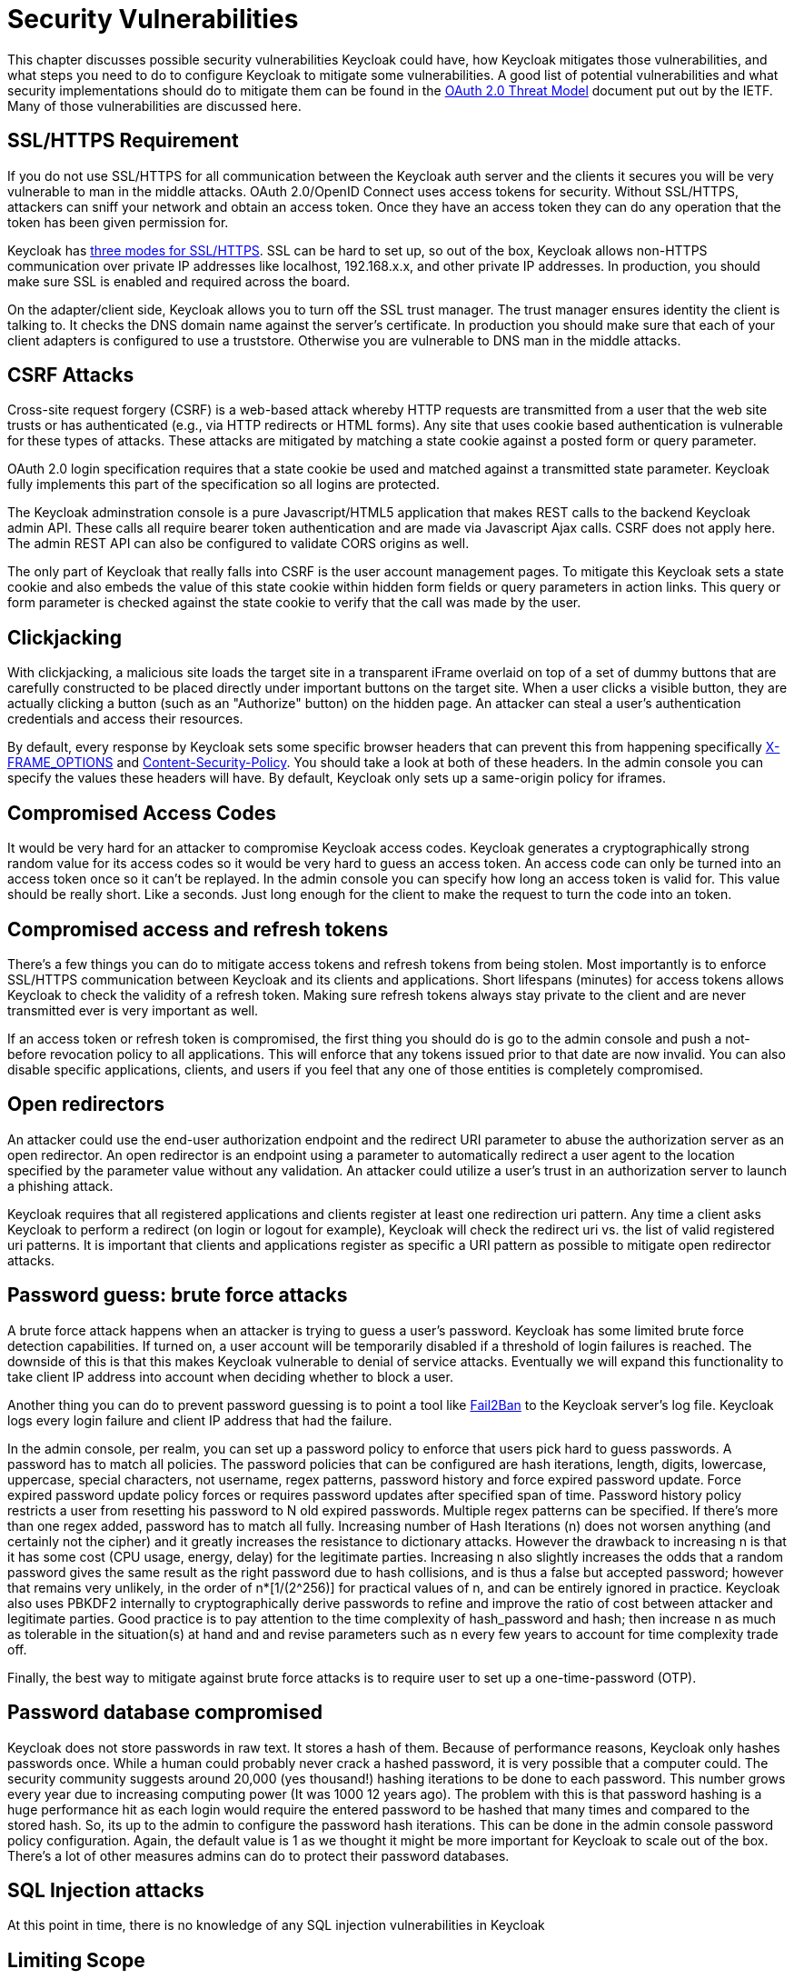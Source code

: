 = Security Vulnerabilities

This chapter discusses possible security vulnerabilities Keycloak could have, how Keycloak mitigates those vulnerabilities, and what steps you need to do to configure Keycloak to mitigate some vulnerabilities.
A good list of potential vulnerabilities and what security implementations should do to mitigate them can be found in the http://tools.ietf.org/html/rfc6819[OAuth 2.0 Threat Model] document put out by the IETF.
Many of those vulnerabilities are discussed here. 

== SSL/HTTPS Requirement

If you do not use SSL/HTTPS for all communication between the Keycloak auth server and the clients it secures you will be very vulnerable to man in the middle attacks.
OAuth 2.0/OpenID Connect uses access tokens for security.
Without SSL/HTTPS, attackers can sniff your network and obtain an access token.
Once they have an access token they can do any operation that the token has been given permission for. 

Keycloak has <<_ssl_modes,three modes for SSL/HTTPS>>.
SSL can be hard to set up, so out of the box, Keycloak allows non-HTTPS communication over private IP addresses like localhost, 192.168.x.x, and other private IP addresses.
In production, you should make sure SSL is enabled and required across the board. 

On the adapter/client side, Keycloak allows you to turn off the SSL trust manager.
The trust manager ensures identity the client is talking to.
It checks the DNS domain name against the server's certificate.
In production you should make sure that each of your client adapters is configured to use a truststore.
Otherwise you are vulnerable to DNS man in the middle attacks. 

== CSRF Attacks

Cross-site request forgery (CSRF) is a web-based attack whereby HTTP requests are transmitted from a user that the web site trusts or has authenticated (e.g., via HTTP redirects or HTML forms).  Any site that uses cookie based authentication is vulnerable for these types of attacks.
These attacks are mitigated by matching a state cookie against a posted form or query parameter. 

OAuth 2.0 login specification requires that a state cookie be used and matched against a transmitted state parameter.
Keycloak fully implements this part of the specification so all logins are protected. 

The Keycloak adminstration console is a pure Javascript/HTML5 application that makes REST calls to the backend Keycloak admin API.
These calls all require bearer token authentication and are made via Javascript Ajax calls.
CSRF does not apply here.
The admin REST API can also be configured to validate CORS origins as well. 

The only part of Keycloak that really falls into CSRF is the user account management pages.
To mitigate this Keycloak sets a state cookie and also embeds the value of this state cookie within hidden form fields or query parameters in action links.
This query or form parameter is checked against the state cookie to verify that the call was made by the user. 

== Clickjacking

With clickjacking, a malicious site loads the target site in a transparent iFrame overlaid on top of a set of dummy buttons that are carefully constructed to be placed directly under important buttons on the target site.
When a user clicks a visible button, they are actually clicking a button (such as an "Authorize" button) on the hidden page.
An attacker can steal a user's authentication credentials and access their resources. 

By default, every response by Keycloak sets some specific browser headers that can prevent this from happening specifically http://tools.ietf.org/html/rfc7034[X-FRAME_OPTIONS] and http://www.w3.org/TR/CSP/[Content-Security-Policy].
You should take a look at both of these headers.
In the admin console you can specify the values these headers will have.
By default, Keycloak only sets up a same-origin policy for iframes. 

== Compromised Access Codes

It would be very hard for an attacker to compromise Keycloak access codes.
Keycloak generates a cryptographically strong random value for its access codes so it would be very hard to guess an access token.
An access code can only be turned into an access token once so it can't be replayed.
In the admin console you can specify how long an access token is valid for.
This value should be really short.
Like a seconds.
Just long enough for the client to make the request to turn the code into an token. 

== Compromised access and refresh tokens

There's a few things you can do to mitigate access tokens and refresh tokens from being stolen.
Most importantly is to enforce SSL/HTTPS communication between Keycloak and its clients and applications.
Short lifespans (minutes) for access tokens allows Keycloak to check the validity of a refresh token.
Making sure refresh tokens always stay private to the client and are never transmitted ever is very important as well. 

If an access token or refresh token is compromised, the first thing you should do is go to the admin console and push a not-before revocation policy to all applications.
This will enforce that any tokens issued prior to that date are now invalid.
You can also disable specific applications, clients, and users if you feel that any one of those entities is completely compromised. 

== Open redirectors

An attacker could use the end-user authorization endpoint and the redirect URI parameter to abuse the authorization server as an open redirector.
An open redirector is an endpoint using a parameter to automatically redirect a user agent to the location specified by the parameter value without any validation.
An attacker could utilize a user's trust in an authorization server to launch a phishing attack. 

Keycloak requires that all registered applications and clients register at least one redirection uri pattern.
Any time a client asks Keycloak to perform a redirect (on login or logout for example), Keycloak will check the redirect uri vs.
the list of valid registered uri patterns.
It is important that clients and applications register as specific a URI pattern as possible to mitigate open redirector attacks. 

== Password guess: brute force attacks

A brute force attack happens when an attacker is trying to guess a user's password.
Keycloak has some limited brute force detection capabilities.
If turned on, a user account will be temporarily disabled if a threshold of login failures is reached.
The downside of this is that this makes Keycloak vulnerable to denial of service attacks.
Eventually we will expand this functionality to take client IP address into account when deciding whether to block a user. 

Another thing you can do to prevent password guessing is to point a tool like http://fail2ban.org[Fail2Ban] to the Keycloak server's log file.
Keycloak logs every login failure and client IP address that had the failure. 

In the admin console, per realm, you can set up a password policy to enforce that users pick hard to guess passwords.
A password has to match all policies.
The password policies that can be configured are hash iterations, length, digits, lowercase, uppercase, special characters, not username, regex patterns, password history and force expired password update.
Force expired password update policy forces or requires password updates after specified span of time.
Password history policy  restricts a user from resetting his password to N old expired passwords.
Multiple regex patterns can be specified.
If there's more than one regex added, password has to match all fully.
Increasing number of Hash Iterations (n) does not worsen anything (and certainly not the cipher) and it greatly increases the  resistance to dictionary attacks.
However the drawback to increasing n is that it has some cost (CPU usage, energy, delay) for  the legitimate parties.
Increasing n also slightly increases the odds that a random password gives the same result as the right  password due to hash collisions, and is thus a false but accepted password; however that remains very unlikely, in the order of  n*[1/(2^256)] for practical values of n, and can be entirely ignored in practice.
Keycloak also uses PBKDF2 internally to  cryptographically derive passwords to refine and improve the ratio of cost between attacker and legitimate parties.
Good practice is to pay attention to the time complexity of hash_password and hash; then increase n as much as tolerable in  the situation(s) at hand and and revise parameters such as n every few years to account for time complexity trade off. 

Finally, the best way to mitigate against brute force attacks is to require user to set up a one-time-password (OTP). 

== Password database compromised

Keycloak does not store passwords in raw text.
It stores a hash of them.
Because of performance reasons, Keycloak only hashes passwords once.
While a human could probably never crack a hashed password, it is very possible that a computer could.
The security community suggests around 20,000 (yes thousand!) hashing iterations to be done to each password.
This number grows every year due to increasing computing power (It was 1000 12 years ago). The problem with this is that password hashing is a huge performance hit as each login would require the entered password to be hashed that many times and compared to the stored hash.
So, its up to the admin to configure the password hash iterations.
This can be done in the admin console password policy configuration.
Again, the default value is 1 as we thought it might be more important for Keycloak to scale out of the box.
There's a lot of other measures admins can do to protect their password databases. 

== SQL Injection attacks

At this point in time, there is no knowledge of any SQL injection vulnerabilities in Keycloak 

== Limiting Scope

Using the `Scope` menu in the admin console for clients, you can control exactly which role mappings will be included within the token sent back to the client application.
This allows you to limit the scope of permissions given to the client which is great if the client isn't very trusted and is known to not being very careful with its tokens. 
